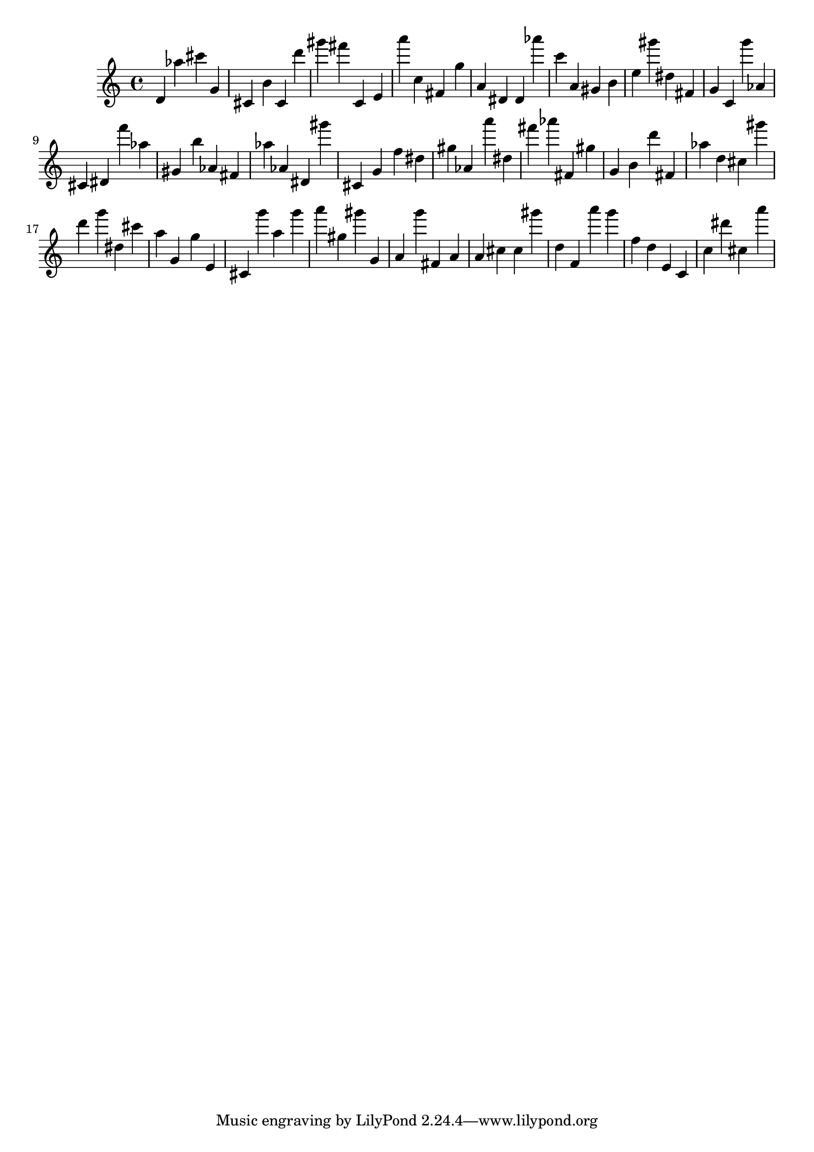 \version "2.18.2"
\score {

{
\clef treble
d' as'' cis''' g' cis' b' cis' d''' gis''' fis''' c' e' a''' c'' fis' g'' a' dis' dis' as''' c''' a' gis' b' e'' gis''' dis'' fis' g' c' g''' as' cis' dis' f''' as'' gis' b'' as' fis' as'' as' dis' gis''' cis' g' f'' dis'' gis'' as' a''' dis'' fis''' as''' fis' gis'' g' b' d''' fis' as'' d'' cis'' gis''' d''' g''' dis'' cis''' a'' g' g'' e' cis' g''' a'' g''' a''' gis'' gis''' g' a' g''' fis' a' a' cis'' cis'' gis''' d'' f' a''' g''' f'' d'' e' c' c'' dis''' cis'' a''' 
}

 \midi { }
 \layout { }
}
